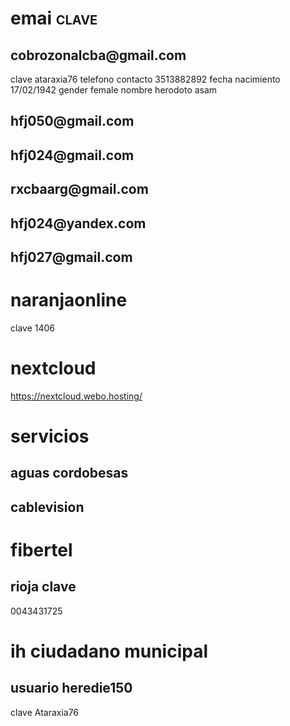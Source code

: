 * emai:clave:
** cobrozonalcba@gmail.com
   clave ataraxia76
   telefono contacto 3513882892
   fecha nacimiento 17/02/1942
   gender female
   nombre herodoto asam
** hfj050@gmail.com
:PROPERTIES:
:clave:    ataraxia76
:END:
** hfj024@gmail.com
:PROPERTIES:
:clave:    Orozco96.JujuY
:END:
** rxcbaarg@gmail.com
:PROPERTIES:
:clave:    ataraxia76.
:fnac:     1960-02-02
:telefono: 3513882892
:END:
** hfj024@yandex.com
:PROPERTIES:
:clave:  Ntdpvnav-Tdppbyafymh@
:END:
** hfj027@gmail.com
:PROPERTIES:
:clave:    Ntdpvnav-Tdppbyafymh@
:gender:   female
:fnac:     19420217
:celular:  ih
:END:

* naranjaonline
clave 1406
* nextcloud
:PROPERTIES:
:cuenta:   hfj050@gmail.com
:clave:    ataH2132**/
:proveedor-nextcloud: webo.hosting
:END:
https://nextcloud.webo.hosting/
* servicios
** aguas cordobesas
:PROPERTIES:
:usuario:  hfj024@gmail.com
:clave:    ataraxia76
:END:
** cablevision
:PROPERTIES:
:usuario:  hfj024@gmail.com
:clave:    ataraxia
:END:
* fibertel
** rioja clave
0043431725
* ih ciudadano municipal
** usuario heredie150
clave Ataraxia76 
